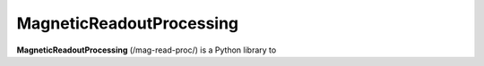 MagneticReadoutProcessing
=======

**MagneticReadoutProcessing** (/mag-read-proc/) is a Python library to 